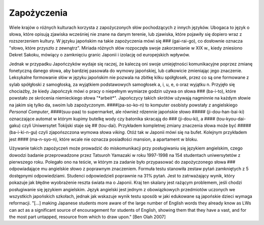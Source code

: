 Zapożyczenia
------------

Wiele krajów o różnych kulturach korzysta z zapożyczonych słów pochodzących z innych języków. Ubogaca to język o słowa, które opisują zjawiska wcześniej nie znane na danym terenie, lub zjawiska, które pojawiły się dopiero wraz z rozszerzeniem kultury. W języku japońskim na takie zapożyczenia mówi się ### (gai-rai-go), co dosłownie oznacza "\słowo, które przyszło z zewnątrz". Miriada różnych słów rozpoczęła swoje zakorzenianie w XIX w., kiedy zniesiono Dekret Sakoku, mówiący o zamknięciu granic Japonii i izolację od europejskich wpływów.  

Jednak w przypadku Japończyków wydaje się raczej, że kaleczą oni swoje umiejętności komunikacyjne poprzez zmianę fonetyczną danego słowa, aby bardziej pasowała do wymowy japońskiej, lub całkowicie zmieniając jego znaczenie. Leksykalne formowanie słów w języku japońskim nie pozwala na zbitkę kilku spółgłosek, przez co są one formowane z sylab spółgłoski z samogłoską, za wyjątkiem podstawowych samogłosek a, i, u, e, o oraz wyjątku n. Przyjęło się chociażby, że kiedy Japończyk mówi o pracy o niepełnym wymiarze godzin używa on słowa ### (ba-i-to), które powstało ze skrócenia niemieckiego słowa "\*arbeit*". Japończycy takich skrótów używają nagminnie na każdym słowie na jakim się tylko da, swoim lub zapożyczonym. ####(pa-so-ko-n) to komputer osobisty powstały z angielskiego *Personal Computer*, ####(suu-paa) to supermarket, ale również rdzennie japońskie słowo ##### (ji-dou-han-bai-ki) oznaczające automat w którym kupimy butelkę wody czy batonika skracają do ### (ji-dou-ki), a #### (tou-kyou-dai-gaku) czyli Uniwersytet Tokijski staje się ## (tou-dai). Przykładem kompletnej zmiany znaczenia słowa może być ##### (ba-i-ki-n-gu) czyli zjapońszczona wymowa słowa *viking*. Otóż tak w Japonii mówi się na bufet. Kolejnym przykładem jest #### (ma-n-syo-n), które wcale nie oznacza posiadłości mansion, a apartament w bloku.  

Używanie takich zapożyczeń może prowadzić do miskomunikacji przy posługiwaniu się językiem angielskim, czego dowodzi badanie przeprowadzone przez Tatsuroh Yamazaki w roku 1997-1998 na 154 studentach uniwersytetów z pierwszego roku. Polegało ono na teście, w którym za zadanie było przypasować do zapożyczonego słowa ### odpowiadające mu angielskie słowo z poprawnym znaczeniem. Formuła testu stanowiła zestaw pytań zamkniętych z 5 dostępnymi odpowiedziami. Studenci odpowiedzieli poprawnie na 31% pytań. Jest to zatrważający wynik, który pokazuje jak błędne wyobrażenie reszta świata ma o Japonii. Kraj ten skalany jest rażącym problemem, jeśli chodzi posługiwanie się językiem angielskim. Język angielski jest jednym z obowiązkowych przedmiotów uczonych we wszystkich japońskich szkołach, jednak jak wskazuje wynik testu sposób w jaki edukowane są japońskie dzieci wymaga reformacji. "\[…] making Japanese students more aware of the large number of English words they already know as LWs can act as a significant source of encouragement for students of English, showing them that they have a vast, and for the most part untapped, resource from which to draw upon." [Ben Olah 2007]
